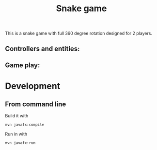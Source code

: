 #+OPTIONS: toc:nil num:nil ^:nil
#+TITLE: Snake game

This is a snake game with full 360 degree rotation designed for 2 players.


** Controllers and entities:
#+html: <p align="center"><img src="screenshots/GameInstructions.jpg"/></p>

** Game play:
#+html: <p align="center"><img src="screenshots/gamePlay.jpg"/></p>

* Development


** From command line

   Build it with

   #+BEGIN_SRC sh
     mvn javafx:compile
   #+END_SRC

   Run in with

   #+BEGIN_SRC sh
     mvn javafx:run
   #+END_SRC
